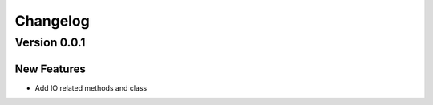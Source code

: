 =========
Changelog
=========

Version 0.0.1
==============

New Features
-------------

* Add IO related methods and class
